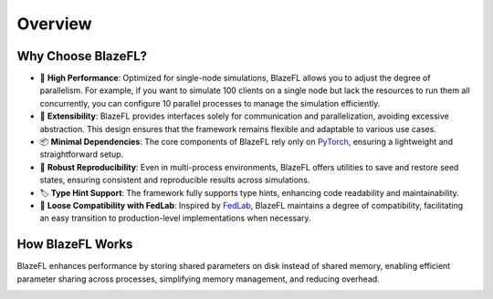 Overview
================

Why Choose BlazeFL?
-------------------

- 🚀 **High Performance**: Optimized for single-node simulations, BlazeFL allows you to adjust the degree of parallelism. For example, if you want to simulate 100 clients on a single node but lack the resources to run them all concurrently, you can configure 10 parallel processes to manage the simulation efficiently.

- 🔧 **Extensibility**: BlazeFL provides interfaces solely for communication and parallelization, avoiding excessive abstraction. This design ensures that the framework remains flexible and adaptable to various use cases.

- 📦 **Minimal Dependencies**: The core components of BlazeFL rely only on `PyTorch <https://github.com/pytorch/pytorch>`_, ensuring a lightweight and straightforward setup.

- 🔄 **Robust Reproducibility**: Even in multi-process environments, BlazeFL offers utilities to save and restore seed states, ensuring consistent and reproducible results across simulations.

- 🏷️ **Type Hint Support**: The framework fully supports type hints, enhancing code readability and maintainability.

- 🔗 **Loose Compatibility with FedLab**: Inspired by `FedLab <https://github.com/SMILELab-FL/FedLab>`_, BlazeFL maintains a degree of compatibility, facilitating an easy transition to production-level implementations when necessary.

How BlazeFL Works
-------------------

BlazeFL enhances performance by storing shared parameters on disk instead of shared memory, enabling efficient parameter sharing across processes, simplifying memory management, and reducing overhead.

.. image:: https://raw.githubusercontent.com/kitsuya0828/BlazeFL/refs/heads/main/docs/imgs/architecture.png
   :align: center


